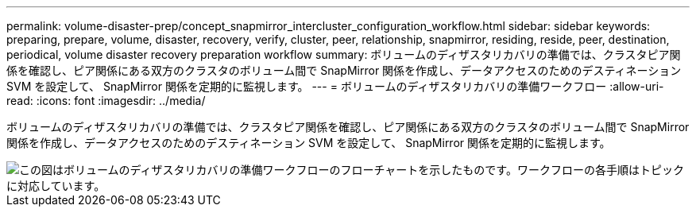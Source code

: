 ---
permalink: volume-disaster-prep/concept_snapmirror_intercluster_configuration_workflow.html 
sidebar: sidebar 
keywords: preparing, prepare, volume, disaster, recovery, verify, cluster, peer, relationship, snapmirror, residing, reside, peer, destination, periodical, volume disaster recovery preparation workflow 
summary: ボリュームのディザスタリカバリの準備では、クラスタピア関係を確認し、ピア関係にある双方のクラスタのボリューム間で SnapMirror 関係を作成し、データアクセスのためのデスティネーション SVM を設定して、 SnapMirror 関係を定期的に監視します。 
---
= ボリュームのディザスタリカバリの準備ワークフロー
:allow-uri-read: 
:icons: font
:imagesdir: ../media/


[role="lead"]
ボリュームのディザスタリカバリの準備では、クラスタピア関係を確認し、ピア関係にある双方のクラスタのボリューム間で SnapMirror 関係を作成し、データアクセスのためのデスティネーション SVM を設定して、 SnapMirror 関係を定期的に監視します。

image::../media/snapmirror_intercluster_cfg_workflow.gif[この図はボリュームのディザスタリカバリの準備ワークフローのフローチャートを示したものです。ワークフローの各手順はトピックに対応しています。]
